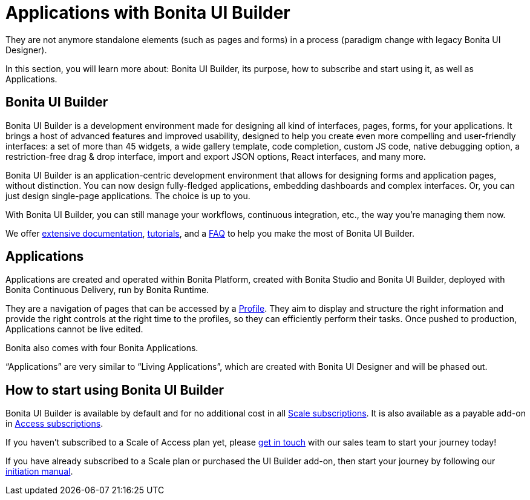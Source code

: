 = Applications with Bonita UI Builder
:page-aliases: ROOT:bonita-ui-builder.adoc
:description: In this section, you will learn more about: Bonita UI Builder, its purpose, how to subscribe and start using it, as well as Applications.
They are not anymore standalone elements (such as pages and forms) in a process (paradigm change with legacy Bonita UI Designer).

{description}

== Bonita UI Builder


Bonita UI Builder is a development environment made for designing all kind of interfaces, pages, forms, for your applications. It brings a host of advanced features and improved usability, designed to help you create even more compelling and user-friendly interfaces: a set of more than 45 widgets, a wide gallery template, code completion, custom JS code, native debugging option, a restriction-free drag & drop interface, import and export JSON options, React interfaces, and many more.

Bonita UI Builder is an application-centric development environment that allows for designing forms and application pages, without distinction. You can now design fully-fledged applications, embedding dashboards and complex interfaces. Or, you can just design single-page applications. The choice is up to you. 

With Bonita UI Builder, you can still manage your workflows, continuous integration, etc., the way you’re managing them now. 

We offer xref:applications:initiation-manual.adoc[extensive documentation], xref:applications:how-tos-builder.adoc[tutorials], and a xref:applications:faq.adoc[FAQ] to help you make the most of Bonita UI Builder.



== Applications

Applications are created and operated within Bonita Platform, created with Bonita Studio and Bonita UI Builder, deployed with Bonita Continuous Delivery, run by Bonita Runtime. 

They are a navigation of pages that can be accessed by a xref:identity:profiles-overview.adoc[Profile]. They aim to display and structure the right information and provide the right controls at the right time to the profiles, so they can efficiently perform their tasks. Once pushed to production, Applications cannot be live edited.

Bonita also comes with four Bonita Applications.

“Applications” are very similar to “Living Applications”, which are created with Bonita UI Designer and will be phased out.


== How to start using Bonita UI Builder

Bonita UI Builder is available by default and for no additional cost in all https://www.bonitasoft.com/pricing[Scale subscriptions]. It is also available as a payable add-on in https://www.bonitasoft.com/pricing[Access subscriptions]. 

If you haven’t subscribed to a Scale of Access plan yet, please https://www.bonitasoft.com/contact-us[get in touch] with our sales team to start your journey today!

If you have already subscribed to a Scale plan or purchased the UI Builder add-on, then start your journey by following our xref:applications:initiation-manual.adoc[initiation manual].



